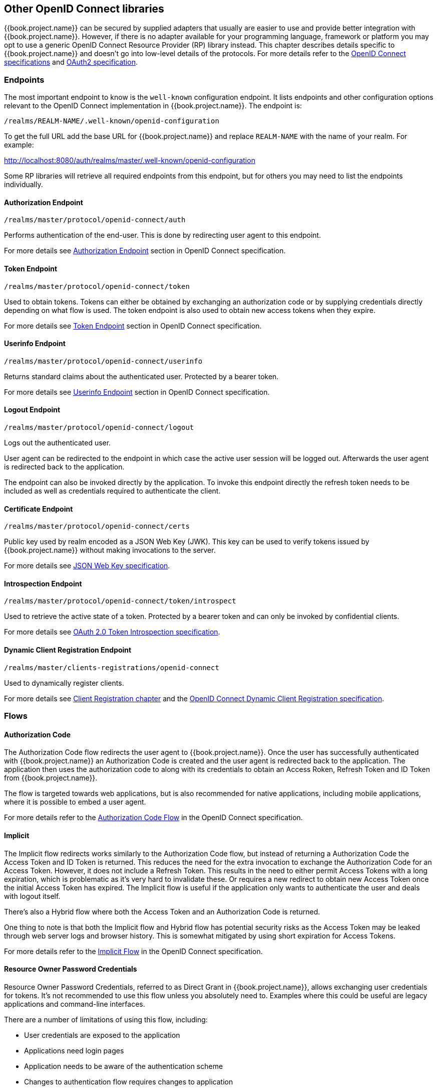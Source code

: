 == Other OpenID Connect libraries

{{book.project.name}} can be secured by supplied adapters that usually are easier to use and provide better integration with {{book.project.name}}. However,
if there is no adapter available for your programming language, framework or platform you may opt to use a generic OpenID Connect Resource Provider (RP) library
instead. This chapter describes details specific to {{book.project.name}} and doesn't go into low-level details of the protocols. For more details refer to the
http://openid.net/connect/[OpenID Connect specifications] and https://tools.ietf.org/html/rfc6749[OAuth2 specification].

=== Endpoints

The most important endpoint to know is the `well-known` configuration endpoint. It lists endpoints and other configuration options relevant to the OpenID
Connect implementation in {{book.project.name}}. The endpoint is:

....
/realms/REALM-NAME/.well-known/openid-configuration
....

To get the full URL add the base URL for {{book.project.name}} and replace `REALM-NAME` with the name of your realm. For example:

http://localhost:8080/auth/realms/master/.well-known/openid-configuration

Some RP libraries will retrieve all required endpoints from this endpoint, but for others you may need to list the endpoints individually.

==== Authorization Endpoint
....
/realms/master/protocol/openid-connect/auth
....

Performs authentication of the end-user. This is done by redirecting user agent to this endpoint.

For more details see http://openid.net/specs/openid-connect-core-1_0.html#AuthorizationEndpoint[Authorization Endpoint] section in OpenID Connect specification.

==== Token Endpoint
....
/realms/master/protocol/openid-connect/token
....

Used to obtain tokens. Tokens can either be obtained by exchanging an authorization code or by supplying credentials directly depending on what flow is used.
The token endpoint is also used to obtain new access tokens when they expire.

For more details see http://openid.net/specs/openid-connect-core-1_0.html#TokenEndpoint[Token Endpoint] section in OpenID Connect specification.

==== Userinfo Endpoint
....
/realms/master/protocol/openid-connect/userinfo
....

Returns standard claims about the authenticated user. Protected by a bearer token.

For more details see http://openid.net/specs/openid-connect-core-1_0.html#UserInfo[Userinfo Endpoint] section in OpenID Connect specification.

==== Logout Endpoint
....
/realms/master/protocol/openid-connect/logout
....

Logs out the authenticated user.

User agent can be redirected to the endpoint in which case the active user session will be logged out. Afterwards the user agent is redirected back to the application.

The endpoint can also be invoked directly by the application. To invoke this endpoint directly the refresh token needs to be included as well as credentials
required to authenticate the client.

==== Certificate Endpoint
....
/realms/master/protocol/openid-connect/certs
....

Public key used by realm encoded as a JSON Web Key (JWK). This key can be used to verify tokens issued by {{book.project.name}} without making invocations to
the server.

For more details see https://tools.ietf.org/html/rfc7517[JSON Web Key specification].

==== Introspection Endpoint
....
/realms/master/protocol/openid-connect/token/introspect
....

Used to retrieve the active state of a token. Protected by a bearer token and can only be invoked by confidential clients.

For more details see https://tools.ietf.org/html/rfc7662[OAuth 2.0 Token Introspection specification].

==== Dynamic Client Registration Endpoint
....
/realms/master/clients-registrations/openid-connect
....

Used to dynamically register clients.

For more details see <<fake/../../client-registration.adoc#_client_registration,Client Registration chapter>> and the
https://openid.net/specs/openid-connect-registration-1_0.html[OpenID Connect Dynamic Client Registration specification].


=== Flows

==== Authorization Code

The Authorization Code flow redirects the user agent to {{book.project.name}}. Once the user has successfully authenticated with {{book.project.name}} an
Authorization Code is created and the user agent is redirected back to the application. The application then uses the authorization code to along with its
credentials to obtain an Access Roken, Refresh Token and ID Token from {{book.project.name}}.

The flow is targeted towards web applications, but is also recommended for native applications, including mobile applications, where it is possible to embed
a user agent.

For more details refer to the http://openid.net/specs/openid-connect-core-1_0.html#CodeFlowAuth[Authorization Code Flow] in the OpenID Connect specification.

==== Implicit

The Implicit flow redirects works similarly to the Authorization Code flow, but instead of returning a Authorization Code the Access Token and ID Token is
returned. This reduces the need for the extra invocation to exchange the Authorization Code for an Access Token. However, it does not include a Refresh
Token. This results in the need to either permit Access Tokens with a long expiration, which is problematic as it's very hard to invalidate these. Or
requires a new redirect to obtain new Access Token once the initial Access Token has expired. The Implicit flow is useful if the application only wants to
authenticate the user and deals with logout itself.

There's also a Hybrid flow where both the Access Token and an Authorization Code is returned.

One thing to note is that both the Implicit flow and Hybrid flow has potential security risks as the Access Token may be leaked through web server logs and
browser history. This is somewhat mitigated by using short expiration for Access Tokens.

For more details refer to the http://openid.net/specs/openid-connect-core-1_0.html#ImplicitFlowAuth[Implicit Flow] in the OpenID Connect specification.

[[_resource_owner_password_credentials_flow]]
==== Resource Owner Password Credentials

Resource Owner Password Credentials, referred to as Direct Grant in {{book.project.name}}, allows exchanging user credentials for tokens. It's not recommended
to use this flow unless you absolutely need to. Examples where this could be useful are legacy applications and command-line interfaces.

There are a number of limitations of using this flow, including:

* User credentials are exposed to the application
* Applications need login pages
* Application needs to be aware of the authentication scheme
* Changes to authentication flow requires changes to application
* No support for identity brokering or social login
* Flows are not supported (user self-registration, required actions, etc.)

This flow is not included in OpenID Connect, but is a part of the OAuth 2.0 specification.

For more details refer to the https://tools.ietf.org/html/rfc6749#section-4.3[Resource Owner Password Credentials Grant] chapter in the OAuth 2.0 specification.

==== Client Credentials

Client Credentials is used when clients (applications and services) wants to obtain access on behalf of themselves rather than on behalf of a user. This can
for example be useful for background services that applies changes to the system in general rather than for a specific user.

{{book.project.name}} provides support for clients to authenticate either with a secret or with public/private keys.

This flow is not included in OpenID Connect, but is a part of the OAuth 2.0 specification.

For more details refer to the https://tools.ietf.org/html/rfc6749#section-4.4[Client Credentials Grant] chapter in the OAuth 2.0 specification.

=== Redirect URIs

When using the redirect based flows it's important to use valid redirect uris for your clients. The redirect uris should be as specific as possible. This
especially applies to client-side (public clients) applications. Failing to do so could result in:

* Open redirects - this can allow attackers to create spoof links that looks like they are coming from your domain
* Unauthorized entry - when users are already authenticated with {{book.project.name}} an attacker can use a public client where redirect uris have not be configured correctly to gain access by redirecting the user without the users knowledge

In production for web applications always use `https` for all redirect URIs. Do not allow redirects to http.

There's also a few special redirect URIs:

[[_installed_applications_url]]
`http://localhost`::

  This redirect URI is useful for native applications and allows the native application to create a web server on a random port that can be used to obtain the
  authorization code. This redirect uri allows any port.

[[_installed_applications_urn]]
`urn:ietf:wg:oauth:2.0:oob`::

  If its not possible to start a web server in the client (or a browser is not available) it is possible to use the special `urn:ietf:wg:oauth:2.0:oob` redirect uri.
  When this redirect uri is used Keycloak displays a page with the code in the title and in a box on the page.
  The application can either detect that the browser title has changed, or the user can copy/paste the code manually to the application.
  With this redirect uri it is also possible for a user to use a different device to obtain a code to paste back to the application.
